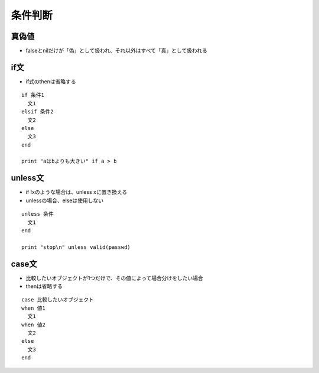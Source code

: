 ==========
条件判断
==========

真偽値
========

* falseとnilだけが「偽」として扱われ、それ以外はすべて「真」として扱われる


if文
======

* if式のthenは省略する

::

  if 条件1 
    文1
  elsif 条件2
    文2
  else
    文3
  end

  print "aはbよりも大きい" if a > b


unless文
==========

* if !xのような場合は、unless xに置き換える
* unlessの場合、elseは使用しない

::

  unless 条件
    文1
  end

  print "stop\n" unless valid(passwd)


case文
========

* 比較したいオブジェクトが1つだけで、その値によって場合分けをしたい場合
* thenは省略する

::

  case 比較したいオブジェクト
  when 値1
    文1
  when 値2
    文2
  else
    文3
  end


